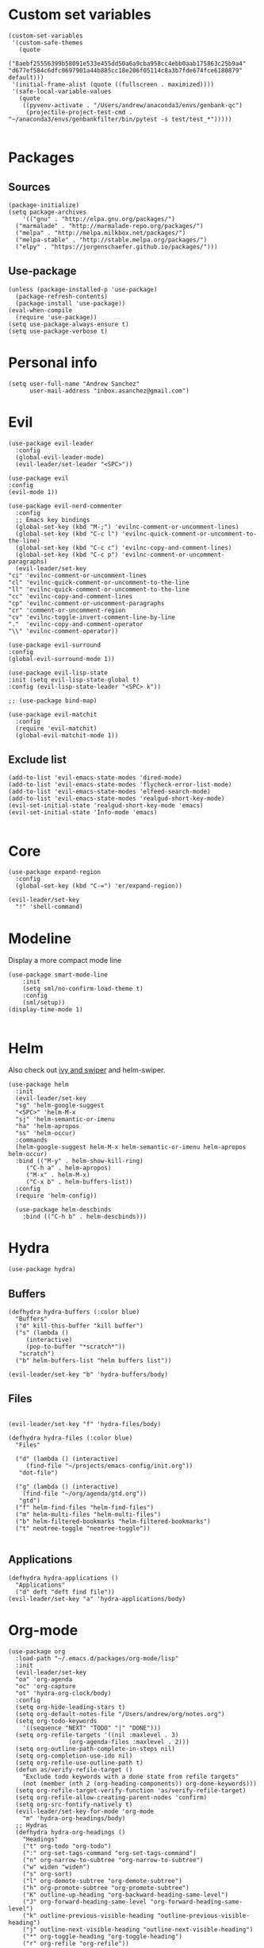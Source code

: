 #+PROPERTY: header-args: tangle "init.el"
* Custom set variables
#+begin_src elisp :tangle yes
  (custom-set-variables
   '(custom-safe-themes
     (quote
      ("8aebf25556399b58091e533e455dd50a6a9cba958cc4ebb0aab175863c25b9a4" "d677ef584c6dfc0697901a44b885cc18e206f05114c8a3b7fde674fce6180879" default)))
   '(initial-frame-alist (quote ((fullscreen . maximized))))
   '(safe-local-variable-values
     (quote
      ((pyvenv-activate . "/Users/andrew/anaconda3/envs/genbank-qc")
       (projectile-project-test-cmd . "~/anaconda3/envs/genbankfilter/bin/pytest -s test/test_*")))))

#+end_src
* Packages
** Sources 
#+begin_src elisp :tangle yes
  (package-initialize)
  (setq package-archives
      '(("gnu" . "http://elpa.gnu.org/packages/")
	("marmalade" . "http://marmalade-repo.org/packages/")
	("melpa" . "http://melpa.milkbox.net/packages/")
	("melpa-stable" . "http://stable.melpa.org/packages/")
	("elpy" . "https://jorgenschaefer.github.io/packages/")))
#+end_src
** Use-package
#+begin_src elisp :tangle yes
(unless (package-installed-p 'use-package)
  (package-refresh-contents)
  (package-install 'use-package))
(eval-when-compile
  (require 'use-package))
(setq use-package-always-ensure t)
(setq use-package-verbose t)
#+end_src
* Personal info
#+begin_src elisp :tangle yes
(setq user-full-name "Andrew Sanchez"
      user-mail-address "inbox.asanchez@gmail.com")
#+end_src
* Evil
#+begin_src elisp :tangle yes
    (use-package evil-leader
      :config
      (global-evil-leader-mode)
      (evil-leader/set-leader "<SPC>"))

    (use-package evil
	:config
	(evil-mode 1))

    (use-package evil-nerd-commenter
      :config
      ;; Emacs key bindings
      (global-set-key (kbd "M-;") 'evilnc-comment-or-uncomment-lines)
      (global-set-key (kbd "C-c l") 'evilnc-quick-comment-or-uncomment-to-the-line)
      (global-set-key (kbd "C-c c") 'evilnc-copy-and-comment-lines)
      (global-set-key (kbd "C-c p") 'evilnc-comment-or-uncomment-paragraphs)
      (evil-leader/set-key
	"ci" 'evilnc-comment-or-uncomment-lines
	"cl" 'evilnc-quick-comment-or-uncomment-to-the-line
	"ll" 'evilnc-quick-comment-or-uncomment-to-the-line
	"cc" 'evilnc-copy-and-comment-lines
	"cp" 'evilnc-comment-or-uncomment-paragraphs
	"cr" 'comment-or-uncomment-region
	"cv" 'evilnc-toggle-invert-comment-line-by-line
	"."  'evilnc-copy-and-comment-operator
	"\\" 'evilnc-comment-operator))

    (use-package evil-surround
	:config
	(global-evil-surround-mode 1))

    (use-package evil-lisp-state
	:init (setq evil-lisp-state-global t)
	:config (evil-lisp-state-leader "<SPC> k"))

    ;; (use-package bind-map) 

    (use-package evil-matchit
      :config
      (require 'evil-matchit)
      (global-evil-matchit-mode 1))
#+end_src

** Exclude list
#+begin_src elisp :tangle yes
  (add-to-list 'evil-emacs-state-modes 'dired-mode)
  (add-to-list 'evil-emacs-state-modes 'flycheck-error-list-mode)
  (add-to-list 'evil-emacs-state-modes 'elfeed-search-mode)
  (add-to-list 'evil-emacs-state-modes 'realgud-short-key-mode)
  (evil-set-initial-state 'realgud-short-key-mode 'emacs)
  (evil-set-initial-state 'Info-mode 'emacs)

#+end_src

* Core
#+begin_src elisp :tangle yes
  (use-package expand-region
    :config
    (global-set-key (kbd "C-=") 'er/expand-region))

  (evil-leader/set-key
    "!" 'shell-command)
#+end_src

#+RESULTS:

* Modeline
Display a more compact mode line

#+begin_src elisp :tangle yes
  (use-package smart-mode-line
      :init
      (setq sml/no-confirm-load-theme t)
      :config
      (sml/setup))
  (display-time-mode 1)
#+end_src

#+RESULTS:
: t

#+begin_src emacs-lisp
#+end_src
* Helm
  Also check out [[https://github.com/abo-abo/swiper][ivy and swiper]] and helm-swiper.
#+begin_src elisp :tangle yes
  (use-package helm
    :init
    (evil-leader/set-key
	"sg" 'helm-google-suggest
	"<SPC>" 'helm-M-x
	"sj" 'helm-semantic-or-imenu
	"ha" 'helm-apropos
	"ss" 'helm-occur)
    :commands
    (helm-google-suggest helm-M-x helm-semantic-or-imenu helm-apropos helm-occur)
    :bind (("M-y" . helm-show-kill-ring)
	   ("C-h a" . helm-apropos)
	   ("M-x" . helm-M-x)
	   ("C-x b" . helm-buffers-list))
    :config
    (require 'helm-config))

    (use-package helm-descbinds
      :bind (("C-h b" . helm-descbinds)))
#+end_src

#+RESULTS:
  
* Hydra
#+begin_src elisp :tangle yes
(use-package hydra)
#+end_src

** Buffers
#+begin_src elisp :tangle yes
  (defhydra hydra-buffers (:color blue)
    "Buffers"
    ("d" kill-this-buffer "kill buffer")
    ("s" (lambda ()
	   (interactive)
	   (pop-to-buffer "*scratch*"))
     "scratch")
    ("b" helm-buffers-list "helm buffers list"))

  (evil-leader/set-key "b" 'hydra-buffers/body)
#+end_src

#+RESULTS:

** Files
#+begin_src elisp :tangle yes

  (evil-leader/set-key "f" 'hydra-files/body)

  (defhydra hydra-files (:color blue)
    "Files"

    ("d" (lambda () (interactive)
	   (find-file "~/projects/emacs-config/init.org"))
     "dot-file")

    ("g" (lambda () (interactive)
	  (find-file "~/org/agenda/gtd.org"))
     "gtd")
    ("f" helm-find-files "helm-find-files")
    ("m" helm-multi-files "helm-multi-files")
    ("b" helm-filtered-bookmarks "helm-filtered-bookmarks")
    ("t" neotree-toggle "neotree-toggle"))

#+end_src

#+RESULTS:
: hydra-files/body

** Applications
#+begin_src elisp :tangle yes
  (defhydra hydra-applications ()
    "Applications"
    ("d" deft "deft find file"))
  (evil-leader/set-key "a" 'hydra-applications/body)
#+end_src

#+RESULTS:

* Org-mode
#+begin_src elisp :tangle yes
  (use-package org
    :load-path "~/.emacs.d/packages/org-mode/lisp"
    :init
    (evil-leader/set-key
	"oa" 'org-agenda
	"oc" 'org-capture
	"ot" 'hydra-org-clock/body)
    :config
    (setq org-hide-leading-stars t)
    (setq org-default-notes-file "/Users/andrew/org/notes.org")
    (setq org-todo-keywords
      '((sequence "NEXT" "TODO" "|" "DONE")))
    (setq org-refile-targets '((nil :maxlevel . 3)
			       (org-agenda-files :maxlevel . 2)))
    (setq org-outline-path-complete-in-steps nil)
    (setq org-completion-use-ido nil)
    (setq org-refile-use-outline-path t) 
    (defun as/verify-refile-target ()
      "Exclude todo keywords with a done state from refile targets"
      (not (member (nth 2 (org-heading-components)) org-done-keywords)))
    (setq org-refile-target-verify-function 'as/verify-refile-target)
    (setq org-refile-allow-creating-parent-nodes 'confirm)
    (setq org-src-fontify-natively t)
    (evil-leader/set-key-for-mode 'org-mode
      "m" 'hydra-org-headings/body)
    ;; Hydras
    (defhydra hydra-org-headings ()
      "Headings"
	  ("t" org-todo "org-todo")
	  (":" org-set-tags-command "org-set-tags-command")
	  ("n" org-narrow-to-subtree "org-narrow-to-subtree")
	  ("w" widen "widen")
	  ("s" org-sort)
	  ("l" org-demote-subtree "org-demote-subtree")
	  ("h" org-promote-subtree "org-promote-subtree")
	  ("K" outline-up-heading "org-backward-heading-same-level")
	  ("J" org-forward-heading-same-level "org-forward-heading-same-level")
	  ("k" outline-previous-visible-heading "outline-previous-visible-heading")
	  ("j" outline-next-visible-heading "outline-next-visible-heading")
	  ("*" org-toggle-heading "org-toggle-heading")
	  ("r" org-refile "org-refile"))

    (defhydra hydra-org-clock (:color blue :hint nil)
	"

	Clock   In/out^     ^Edit^   ^Summary     (_?_)
	-----------------------------------------
		_i_n         _e_dit   _g_oto entry
		_c_ontinue   _q_uit   _d_isplay
		_o_ut        ^ ^      _r_eport
		_p_omodoro
	"
	("i" org-clock-in)
	("o" org-clock-out)
	("c" org-clock-in-last)
	("e" org-clock-modify-effort-estimate)
	("q" org-clock-cancel)
	("p" org-pomodoro)
	("g" org-clock-goto)
	("d" org-clock-display)
	("r" org-clock-report)
	("?" (org-info "Clocking commands"))))

    (use-package org-pomodoro
      :commands org-pomodoro
      :config
      (setq mindfulness-bell "/Users/andrew/Music/Miscellaneous/Timer_Sounds/mindfullness_bell.mp3") 
      (setq mindfulness-chimes "/Users/andrew/Music/Miscellaneous/Timer_Sounds/chimes.mp3") 
      (setq org-pomodoro-length 15)
      (setq org-pomodoro-short-break-length .5)
      (setq org-pomodoro-start-sound mindfulness-bell)
      (setq org-pomodoro-finished-sound mindfulness-bell)
      (setq org-pomodoro-short-break-sound mindfulness-bell)
      (setq org-pomodoro-long-break-sound mindfulness-chimes)
      (setq org-pomodoro-start-sound-p t))
#+end_src

#+RESULTS:

** Babel
#+begin_src elisp :tangle yes
  (org-babel-do-load-languages
   'org-babel-load-languages
  '((emacs-lisp . t) (shell . t)))
#+end_src

#+RESULTS:

** Capture
#+begin_src elisp :tangle yes

     (setq org-capture-templates
	   '(("t" "TODO" entry (file+headline "/Users/andrew/org/agenda/gtd.org" "Tasks")
	      "* TODO %? \n%U\n" :empty-lines 1)
	     ("n" "NEXT" entry (file+headline "/Users/andrew/org/agenda/gtd.org" "Tasks")
	      "* NEXT %? \n%U\n" :empty-lines 1)
	     ("h" "New Headline" entry (file+headline "/Users/andrew/agenda/gtd.org" "Notes")
		"* %?\n")
	     ("p" "Plan" entry (file+headline "/Users/andrew/org/agenda/gtd.org" "Plans")
	     "* %?\n")
	     ("j" "Journal" entry (file+datetree "/Users/andrew/org/agenda/journal.org")
	     "* %?\nEntered on %U\n")))
#+end_src

** Agenda
#+begin_src elisp :tangle yes

(defun org-archive-done-tasks ()
  (interactive)
  (org-map-entries
   (lambda ()
     (org-archive-subtree)
     (setq org-map-continue-from (outline-previous-heading)))
   "/DONE" 'tree))

     (setq org-agenda-sorting-strategy
	   '((agenda habit-down timestamp-down priority-down category-keep)
	    (todo priority-down timestamp-down category-keep)
	    (tags priority-down timestamp-down category-keep)
	    (search category-keep timestamp-down)))

     (setq org-agenda-files '("~/org/agenda" "~/org/projects"))
     (setq org-agenda-custom-commands
	 '(("!" "ASAP" tags-todo "asap-TODO=\"DONE\"") 
	     ("n" . "Next")
	     ("np" "Next PMI" tags-todo "TODO=\"NEXT\"+category=\"PMI\""
	      ((org-agenda-overriding-header "Next PMI")))
	     ("na" "Next ABB" tags-todo "TODO=\"NEXT\"+category=\"ABB\""
	      ((org-agenda-overriding-header "Next ABB")))
	     ("nm" "Next Miscellaneous" tags-todo "TODO=\"NEXT\"+category=\"misc\""
	      ((org-agenda-overriding-header "Next Miscellaneous")))
	     ("A" . "All")
	     ;("am" "All Miscellaneous" tags-todo "TODO={TODO\\|NEXT}+category=\"misc\"")
	     ("Am" "All Miscellaneous"
	     ((tags-todo "TODO=\"NEXT\"+category=\"misc\"")
	     (tags-todo "TODO=\"TODO\"+category=\"misc\"")
	     (tags-todo "TODO=\"DONE\"+category=\"misc\""))
	     ((org-agenda-overriding-header "All Miscellaneous")))
	     ("Ap" "All PMI"
	     ((tags-todo "TODO=\"NEXT\"+category=\"PMI\"")
	     (tags-todo "TODO=\"TODO\"+category=\"PMI\"")
	     (tags-todo "TODO=\"DONE\"+category=\"PMI\""))
	     ((org-agenda-overriding-header "")))
	     ("Aa" "ALL"
	     ((tags-todo "TODO=\"NEXT\"")
	     (tags-todo "TODO=\"TODO\"")
	     (tags-todo "TODO=\"DONE\""))
	     ((org-agenda-overriding-header "All")))))
#+end_src
* Windows and frames
** Toolbar
   Save space by not showing the toolbar
#+begin_src elisp :tangle yes
(tool-bar-mode -1)
#+end_src
** Golden ratio mode
#+begin_src elisp :tangle yes
  (use-package golden-ratio
    :config
    (golden-ratio-mode 1)
    (add-to-list 'golden-ratio-extra-commands 'evil-window-next)
    (add-to-list 'golden-ratio-extra-commands 'evil-window-right)
    (add-to-list 'golden-ratio-extra-commands 'evil-window-left)
    (add-to-list 'golden-ratio-extra-commands 'evil-window-down)
    (add-to-list 'golden-ratio-extra-commands 'evil-window-up))
#+end_src
** Winner mode
Undo and redo window configuration
#+begin_src elisp :tangle yes
  (use-package winner
    :commands
    (winner-undo winner-redo)
    :config
    (winner-mode)
    (evil-leader/set-key
      "wu" 'winner-undo
      "wr" 'winner-redo))
#+end_src

#+RESULTS:
: t

** Zoom
#+begin_src elisp :tangle yes
  (use-package zoom-frm
    :commands hydra-zoom)

  (defhydra hydra-zoom (global-map "M-=")
    "zoom"
    ("g" text-scale-increase)
    ("l" text-scale-decrease)
    ("i" zoom-in)
    ("o" zoom-out))
#+end_src

#+RESULTS:
: hydra-zoom/body

* Backups
#+begin_src elisp :tangle yes
;; Special dir for backups
(setq backup-directory-alist '(("." . "~/.emacs.d/backups")))
#+end_src

* Magit

#+begin_src elisp :tangle yes
  (use-package magit
    :init (evil-leader/set-key "gs" 'magit-status)
    :commands magit-status
    :config
    (setq magit-git-executable "~/usr/bin/git"))
#+end_src

#+RESULTS:

* Better defaults
Also look at sensible-defaults
#+begin_src elisp :tangle yes
(show-paren-mode 1)
(menu-bar-mode -1)
(when (fboundp 'tool-bar-mode)
    (tool-bar-mode -1))
(when (fboundp 'scroll-bar-mode)
    (scroll-bar-mode -1))
(when (fboundp 'horizontal-scroll-bar-mode)
    (horizontal-scroll-bar-mode -1))

(require 'uniquify)
(setq uniquify-buffer-name-style 'forward)

(require 'saveplace)
(setq-default save-place t)
(fset 'yes-or-no-p 'y-or-n-p)
#+end_src
* Tramp
#+begin_src elisp :tangle yes
;; This doesn't actually seem to be faster...
;; (setq tramp-default-method "ssh")
(setq tramp-inline-compress-start-size 1000000)
#+end_src

* Binding related
  Also check out [[https://github.com/nonsequitur/smex][smex]] 
#+begin_src elisp :tangle yes
  (use-package which-key
      :defer 10
      :config
      (which-key-mode))
#+end_src

#+RESULTS:

* Python
#+begin_src elisp :tangle yes
  (use-package python
    :defer t
    :mode ("\\.py\\'" . python-mode)
    :interpreter ("python" . python-mode)
    :config
    (load-library "realgud")
    (evil-leader/set-key-for-mode 'python-mode "m" 'hydra-python/body)
    (add-hook 'before-save-hook 'py-isort-before-save)
    (add-hook 'python-mode-hook 'smartparens-mode)
    (add-hook 'inferior-python-mode-hook 'smartparens-mode)
    (setq python-shell-exec-path '("~/anaconda3/bin/python"))
    (use-package anaconda-mode
      :commands hydra-python/body
      :config
      (anaconda-mode)
      (anaconda-eldoc-mode)
      (add-to-list 'company-backends 'company-anaconda))
    (use-package sphinx-doc
      :commands (sphinx-doc)
      :config
      (sphinx-doc-mode))
    (use-package helm-pydoc :commands helm-pydoc)
    (use-package py-isort :commands py-isort-buffer
      :config
      (require 'py-isort))
    (use-package virtualenvwrapper
      :config
      (venv-initialize-interactive-shells)
      (venv-initialize-eshell)
      (setq venv-location "/Users/andrew/miniconda3/envs")
      (setq venv-project-home "/Users/andrew/projects/"))
    (use-package elpy
      :init (with-eval-after-load 'python (elpy-enable))
      :commands elpy-enable
      :config 
      (elpy-use-ipython)
      (pyvenv-mode)
      (defhydra elpy-hydra (:color red)
	"
	Elpy in venv: %`pyvenv-virtual-env-name
	"
	("t" (progn (call-interactively 'elpy-test-pytest-runner) (elpy-nav-errors/body)) "pytest" :color blue)
	("w" (venv-workon) "workon venv…")
	("q" nil "quit")
	("Q" (kill-buffer "*compilation*") "quit and kill compilation buffer" :color blue))
      (defhydra elpy-nav-errors (:color red)
	" Navigate errors "
	("n" next-error "next error")
	("p" previous-error "previous error")
	("s" (progn
	       (switch-to-buffer-other-window "*compilation*")
	       (goto-char (point-max))) "switch to compilation buffer" :color blue)
	("w" (venv-workon) "Workon venv…")
	("q" nil "quit")
	("Q" (kill-buffer "*compilation*") "quit and kill compilation buffer" :color blue)))
    (defhydra hydra-python (:color blue :hint nil)
    "
    ^Navigation^                  ^Elpy^                 ^Formatting^
    -------------------------------------------------------------------------
    _d_: find definitions      _t_: elpy-test           _y_: yapfify-buffer
    _a_: find assignments      _z_: switch to shell     _i_: py-isort-buffer
    _r_: find references       _c_: send region/buffer  _f_: flycheck
    _s_: show doc              _C_: send statement
    _v_: pyvenv-activate     
    _V_: pyvenv-deactivate
    _w_: venv-workon
    _W_: venv-deactivate
    "
	("d" elpy-goto-definition)
	("a" anaconda-mode-find-assignments)
	("r" xref-find-references)
	("s" elpy-doc)
	("y" yapfify-buffer)
	("v" pyvenv-activate)
	("V" pyvenv-deactivate)
	("w" venv-workon)
	("W" venv-deactivate)
	("i" py-isort-buffer)
	("f" hydra-flycheck/body)
	("t" elpy-hydra/body)
	("z" elpy-shell-switch-to-shell)
	("c" elpy-shell-send-region-or-buffer)
	("C" elpy-shell-send-current-statement)))


#+end_src

#+RESULTS:

** Fix faulty completion bug
   Source:  https://github.com/jorgenschaefer/elpy/issues/887
   Fixes this error message:
   Warning (python): Your ‘python-shell-interpreter’ doesn’t seem to support readline, yet ‘python-shell-completion-native’ was t and "ipython3" is not part of the ‘python-shell-completion-native-disabled-interpreters’ list. Native completions have been disabled locally.

 #+begin_src elisp :tangle yes
 (defun python-shell-completion-native-try ()
   "Return non-nil if can trigger native completion."
   (let ((python-shell-completion-native-enable t)
         (python-shell-completion-native-output-timeout
           python-shell-completion-native-try-output-timeout))
      (python-shell-completion-native-get-completions
       (get-buffer-process (current-buffer))
       nil "_")))
 #+end_src

* Yapfify
#+begin_src elisp :tangle yes
  (use-package yapfify :commands yapfify-buffer)
#+end_src
* Exec-path-from-shell
#+begin_src elisp :tangle yes
(use-package exec-path-from-shell)
(when (memq window-system '(mac ns x))
  (exec-path-from-shell-initialize))
#+end_src

* Smartparens
#+begin_src elisp :tangle yes
  (use-package smartparens
      :config
      (autoload 'smartparens-mode "paredit" "Turn on pseudo-structural editing of Lisp code." t)
      (add-hook 'emacs-lisp-mode-hook       #'smartparens-mode)
      (add-hook 'eval-expression-minibuffer-setup-hook #'smartparens-mode)
      (add-hook 'ielm-mode-hook             #'smartparens-mode)
      (add-hook 'lisp-mode-hook             #'smartparens-mode)
      (add-hook 'lisp-interaction-mode-hook #'smartparens-mode)
      (add-hook 'scheme-mode-hook           #'smartparens-mode)
    :init
    (require 'smartparens-config)
    (defhydra hydra-smartparens (:hint nil)
      "
  Sexps (quit with _q_)

  ^Nav^            ^Barf/Slurp^                 ^Depth^
  ^---^------------^----------^-----------------^-----^-----------------
  _f_: forward     _<left>_:    slurp forward   _R_:      splice
  _b_: backward    _<right>_:   barf forward    _r_:      raise
  _u_: backward ↑  _C-<left>_:  slurp backward  _<up>_:   raise backward
  _d_: forward ↓   _C-<right>_: barf backward   _<down>_: raise forward
  _p_: backward ↓
  _n_: forward ↑

  ^Kill^           ^Misc^                       ^Wrap^
  ^----^-----------^----^-----------------------^----^------------------
  _w_: copy        _j_: join                    _(_: wrap with ( )
  _k_: kill        _s_: split                   _{_: wrap with { }
  ^^               _t_: transpose               _'_: wrap with ' '
  ^^               _c_: convolute               _\"_: wrap with \" \"
  ^^               _i_: indent defun"
      ("q" nil)
      ;; Wrapping
      ("(" (lambda (a) (interactive "P") (sp-wrap-with-pair "(")))
      ("{" (lambda (a) (interactive "P") (sp-wrap-with-pair "{")))
      ("'" (lambda (a) (interactive "P") (sp-wrap-with-pair "'")))
      ("\"" (lambda (a) (interactive "P") (sp-wrap-with-pair "\"")))
      ;; Navigation
      ("f" sp-forward-sexp )
      ("b" sp-backward-sexp)
      ("u" sp-backward-up-sexp)
      ("d" sp-down-sexp)
      ("p" sp-backward-down-sexp)
      ("n" sp-up-sexp)
      ;; Kill/copy
      ("w" sp-copy-sexp)
      ("k" sp-kill-sexp)
      ;; Misc
      ("t" sp-transpose-sexp)
      ("j" sp-join-sexp)
      ("s" sp-split-sexp)
      ("c" sp-convolute-sexp)
      ("i" sp-indent-defun)
      ;; Depth changing
      ("R" sp-splice-sexp)
      ("r" sp-splice-sexp-killing-around)
      ("<up>" sp-splice-sexp-killing-backward)
      ("<down>" sp-splice-sexp-killing-forward)
      ;; Barfing/slurping
      ("<right>" sp-forward-slurp-sexp)
      ("<left>" sp-forward-barf-sexp)
      ("C-<left>" sp-backward-barf-sexp)
      ("C-<right>" sp-backward-slurp-sexp)))
#+end_src

#+RESULTS:
: t

* Projectile
#+begin_src elisp :tangle yes

  (use-package projectile
    :init
    (evil-leader/set-key "p" 'helm-projectile)
    :load-path "~/.emacs.d/packages/projectile"
    :commands helm-projectile
    :config
    (evil-leader/set-key "p" 'projectile-command-map)
    (projectile-mode)
    (setq projectile-enable-caching t)
    (use-package helm-projectile
      :config
      (require 'helm-projectile)
      (helm-projectile-on)))

#+end_src

#+RESULTS:

* Yasnippet
#+begin_src elisp :tangle yes
  (use-package yasnippet
    :load-path "~/.emacs.d/packages/yasnippet"
    :config
    (require 'yasnippet)
    (yas-global-mode 1)
    :init
    (evil-leader/set-key
      "y" 'hydra-yasnippet/body)

  (defhydra hydra-yasnippet (:color blue :hint nil)
    "
		^YASnippets^
  --------------------------------------------
    Modes:    Load/Visit:    Actions:

   _g_lobal  _d_irectory    _i_nsert
   _m_inor   _f_ile         _t_ryout
   _e_xtra   _l_ist         _n_ew
	   _a_ll
  "
    ("d" yas-load-directory)
    ("e" yas-activate-extra-mode)
    ("i" yas-insert-snippet)
    ("f" yas-visit-snippet-file :color blue)
    ("n" yas-new-snippet)
    ("t" yas-tryout-snippet)
    ("l" yas-describe-tables)
    ("g" yas/global-mode)
    ("m" yas/minor-mode)
    ("a" yas-reload-all)))
#+end_src

#+RESULTS:
: t

* Themes and fonts
#+begin_src elisp :tangle yes
  (use-package solarized-theme
    :config
    (evil-leader/set-key "tt" 'toggle-theme))
  (load-theme 'solarized-light t)
  (setq active-theme 'solarized-light)
  (defun toggle-theme ()
    (interactive)
    (if (eq active-theme 'solarized-light)
	(setq active-theme 'solarized-dark)
      (setq active-theme 'solarized-light))
    (load-theme active-theme))
  (set-face-attribute 'default t :font 
    "-*-Source Code Pro-normal-normal-normal-*-*-*-*-*-m-0-iso10646-1")
  (set-face-attribute 'default nil :height 140)
#+end_src
* Completion

#+begin_src elisp :tangle yes
  (use-package company
    :config
    (global-company-mode))
#+end_src
* Words
** Wordnut
#+begin_src elisp :tangle no
  (use-package wordnut
    :commands (wordnut-search wordnut-lookup-current-word)
    :load-path "packages/wordnut"
    :config
    (require 'wordnut)
    (setq wordnut-cmd "/usr/local/bin/wn"))
#+end_src

#+RESULTS:
: t

** Helm-wordnet
#+begin_src elisp :tangle yes
  (use-package helm-wordnet
    :commands helm-wordnet
    :load-path "packages/helm-wordnet"
    :config
    (setq helm-wordnet-prog "/usr/local/bin/wn"))
    (evil-leader/set-key
      "wd" 'helm-wordnet)
#+end_src

** Google translate
#+begin_src elisp :tangle yes
  (use-package google-translate
    :commands (google-translate-at-point google-translate-smooth-translate)
    :config
    (setq google-translate-default-source-language "nl")
    (setq google-translate-default-target-language "en")
    (evil-leader/set-key
      "wp" 'google-translate-at-point
      "ww" 'google-translate-smooth-translate))
#+end_src
* Display
#+begin_src elisp :tangle yes
(use-package linum-relative
    :config
    (linum-relative-global-mode))
(setq column-number-mode t)
#+end_src

#+RESULTS:
: t
* Flycheck
#+begin_src elisp :tangle yes
  (use-package flycheck
    :init
    (add-hook 'after-init-hook 'global-flycheck-mode)
    :config
    (setq-default flycheck-disabled-checkers '(emacs-lisp-checkdoc))
    (defhydra hydra-flycheck
      (:pre (progn (setq hydra-lv t) (flycheck-list-errors))
      :post (progn (setq hydra-lv nil) (quit-windows-on "*Flycheck errors*"))
      :hint nil)
      "Errors"
      ("f"  flycheck-error-list-set-filter                            "Filter")
      ("n"  flycheck-next-error                                       "Next")
      ("p"  flycheck-previous-error                                   "Previous")
      ("gg" flycheck-first-error                                      "First")
      ("G"  (progn (goto-char (point-max)) (flycheck-previous-error)) "Last")
      ("q"  nil)))
#+end_src

#+RESULTS:
: t
* Deft
#+begin_src elisp :tangle yes
  (use-package deft
    :config
    (setq deft-directory "~/org")
    (setq deft-extensions '("txt" "org"))
    (setq deft-default-extension "org")
    (setq deft-recursive t)
    (setq deft-use-filename-as-title t)
    (setq deft-use-filter-string-for-filename t)
    (deft-find-file "/Users/andrew/org/agenda/gtd.org")
    (deft-find-file "/Users/andrew/org/agenda/PMI.org")
    (deft-find-file "/Users/andrew/org/agenda/projects.org"))

#+end_src

#+RESULTS:
: t
* Elfeed
#+begin_src elisp :tangle yes
  (use-package elfeed
    :commands elfeed
    :config
    (use-package elfeed-org
      :config
      (require 'elfeed-org)
      (elfeed-org)
      (setq rmh-elfeed-org-files (list "~/org/elfeed.org"))))



#+end_src

#+RESULTS:
* Gnus
#+begin_src elisp :tangle gnus.el
  (use-package gnus
    :commands gnus
    :config
      (add-to-list 'evil-emacs-state-modes 'gnus-group-mode)
      (setq user-mail-address "inbox.asanchez@gmail.com"
	    user-full-name "Andrew Sanchez"
	    send-mail-function (quote smtpmail-send-it))
      (setq gnus-select-method
	    '(nnimap "gmail"
		     (nnimap-address "imap.gmail.com")
		     (nnimap-server-port "993")
		     (nnimap-stream ssl)))
      (setq smtpmail-smtp-server "smtp.gmail.com"
	    smtpmail-smtp-service 587
	    gnus-ignored-newsgroups "^to\\.\\|^[0-9. ]+\\( \\|$\\)\\|^[\"]\"[#'()]"
	    gnus-message-archive-group nil)
	    ;; mml2015-encrypt-to-self 
      ;; Attempt to encrypt all outgoin emails
      ;; (add-hook 'message-setup-hook 'mml-secure-message-encrypt)
      (eval-after-load 'gnus-group
      '(progn
	 (defhydra hydra-gnus-group (:color blue)
	   "Do?"
	   ("l" gnus-group-list-all-groups "List subscribed groups")
	   ("a" gnus-group-list-active "List groups on servers")
	   ("c" gnus-group-catchup-all "Read all")
	   ("G" gnus-group-make-nnir-group "Search server G G")
	   ("g" gnus-group-get-new-news "Refresh g")
	   ("s" gnus-group-enter-server-mode "Servers")
	   ("m" gnus-group-new-mail "Compose m OR C-x m")
	   ("#" gnus-topic-mark-topic "mark #")
	   ("q" nil "cancel"))
	 (define-key gnus-group-mode-map "," 'hydra-gnus-group/body)))

    ;; gnus-summary-mode
    (eval-after-load 'gnus-sum
      '(progn
	 (defhydra hydra-gnus-summary (:color blue)
	   "Do?"
	   ("s" gnus-summary-show-thread "Show thread")
	   ("h" gnus-summary-hide-thread "Hide thread")
	   ("n" gnus-summary-insert-new-articles "Refresh / N")
	   ("f" gnus-summary-mail-forward "Forward C-c C-f")
	   ("!" gnus-summary-tick-article-forward "Mail -> disk !")
	   ("p" gnus-summary-put-mark-as-read "Mail <- disk")
	   ("c" gnus-summary-catchup-and-exit "Read all c")
	   ("e" gnus-summary-resend-message-edit "Resend S D e")
	   ("R" gnus-summary-reply-with-original "Reply with original R")
	   ("r" gnus-summary-reply "Reply r")
	   ("W" gnus-summary-wide-reply-with-original "Reply all with original S W")
	   ("w" gnus-summary-wide-reply "Reply all S w")
	   ("#" gnus-topic-mark-topic "mark #")
	   ("q" nil "cancel"))
	 (define-key gnus-summary-mode-map "," 'hydra-gnus-summary/body)))

    ;; gnus-article-mode
    (eval-after-load 'gnus-art
      '(progn
	 (defhydra hydra-gnus-article (:color blue)
	   "Do?"
	   ("f" gnus-summary-mail-forward "Forward")
	   ("R" gnus-article-reply-with-original "Reply with original R")
	   ("r" gnus-article-reply "Reply r")
	   ("W" gnus-article-wide-reply-with-original "Reply all with original S W")
	   ("o" gnus-mime-save-part "Save attachment at point o")
	   ("w" gnus-article-wide-reply "Reply all S w")
	   ("q" nil "cancel"))
	 (define-key gnus-article-mode-map "," 'hydra-gnus-article/body)))

    (eval-after-load 'message
      '(progn (add-hook 'message-mode-hook 'flyspell-mode)
	 (defhydra hydra-message (:color blue)
	   "Do?"
	   ("ca" mml-attach-file "Attach C-c C-a")
	   ("cc" message-send-and-exit "Send C-c C-c")
	   ("q" nil "cancel"))
	 (global-set-key (kbd "C-c C-y") 'hydra-message/body))))
#+end_src

#+RESULTS:
: t

* Keyfreq
#+begin_src elisp :tangle yes
  (use-package keyfreq
    :config
    (require 'keyfreq)
    (setq keyfreq-excluded-commands
	  '(self-insert-command
	    abort-recursive-edit
	    forward-char
	    backward-char
	    previous-line
	    next-line
	    evil-a-WORD
	    evil-append
	    evil-backward-char
	    evil-backward-word-begin
	    evil-change
	    evil-change-line
	    evil-complete-next
	    evil-complete-previous
	    evil-delete
	    evil-delete-backward-char-and-join
	    evil-delete-char
	    evil-delete-line
	    evil-emacs-state
	    evil-end-of-line
	    evil-escape-emacs-state
	    evil-escape-insert-state
	    evil-escape-isearch
	    evil-escape-minibuffer
	    evil-escape-motion-state
	    evil-escape-visual-state))
    (keyfreq-mode 1)
    (keyfreq-autosave-mode 1))
#+end_src
* Convenience
#+begin_src elisp :tangle yes
  (use-package restart-emacs
    :init
    (evil-leader/set-key "qr" 'restart-emacs)
    :commands restart-emacs)
#+end_src

#+RESULTS:
* Neotree
#+begin_src elisp :tangle yes
  (use-package neotree :load-path "~/.emacs.d/packages/neotree"
    :commands  neotree-toggle
    :config
    (require 'neotree)
    (evil-define-key 'normal neotree-mode-map (kbd "TAB") 'neotree-enter)
    (evil-define-key 'normal neotree-mode-map (kbd "SPC") 'neotree-quick-look)
    (evil-define-key 'normal neotree-mode-map (kbd "q") 'neotree-hide)
    (evil-define-key 'normal neotree-mode-map (kbd "RET") 'neotree-enter))
#+end_src

#+RESULTS:
: t
* Debugging
#+begin_src elisp :tangle yes
  (use-package realgud
    :commands realgud
    :config
    (add-hook 'realgud-short-key-mode-hook
        (lambda ()
          (local-set-key "\C-c" realgud:shortkey-mode-map)))
    (setq realgud:pdb-command-name "python -m pdb"))
#+end_src

#+RESULTS:
: t
* Fun
** Gnugo
 #+begin_src elisp :tangle yes
   (use-package gnugo
     :commands gnugo
     :config
     (add-to-list 'evil-emacs-state-modes 'gnugo-board-mode)
     (add-hook 'gnugo-start-game-hook 'gnugo-image-display-mode)
     (setq gnugo-xpms 'gnugo-imgen-create-xpms))
 #+end_src 

 #+RESULTS:
 : t
* Test
#+begin_src elisp :tangle no
#+end_src  

#+RESULTS:
* Future
** TODO Create list for globally enabled packages

